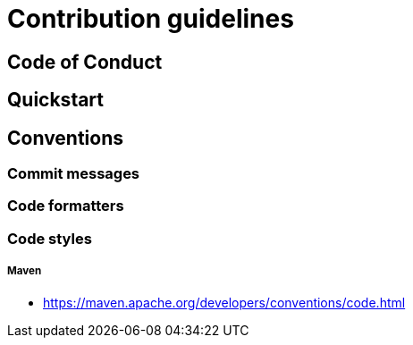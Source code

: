 = Contribution guidelines

== Code of Conduct

== Quickstart

== Conventions

=== Commit messages

=== Code formatters

=== Code styles

===== Maven

*  https://maven.apache.org/developers/conventions/code.html